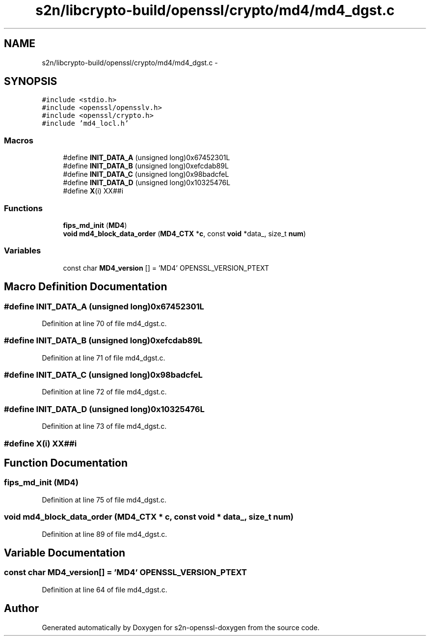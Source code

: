 .TH "s2n/libcrypto-build/openssl/crypto/md4/md4_dgst.c" 3 "Thu Jun 30 2016" "s2n-openssl-doxygen" \" -*- nroff -*-
.ad l
.nh
.SH NAME
s2n/libcrypto-build/openssl/crypto/md4/md4_dgst.c \- 
.SH SYNOPSIS
.br
.PP
\fC#include <stdio\&.h>\fP
.br
\fC#include <openssl/opensslv\&.h>\fP
.br
\fC#include <openssl/crypto\&.h>\fP
.br
\fC#include 'md4_locl\&.h'\fP
.br

.SS "Macros"

.in +1c
.ti -1c
.RI "#define \fBINIT_DATA_A\fP   (unsigned long)0x67452301L"
.br
.ti -1c
.RI "#define \fBINIT_DATA_B\fP   (unsigned long)0xefcdab89L"
.br
.ti -1c
.RI "#define \fBINIT_DATA_C\fP   (unsigned long)0x98badcfeL"
.br
.ti -1c
.RI "#define \fBINIT_DATA_D\fP   (unsigned long)0x10325476L"
.br
.ti -1c
.RI "#define \fBX\fP(i)     XX##i"
.br
.in -1c
.SS "Functions"

.in +1c
.ti -1c
.RI "\fBfips_md_init\fP (\fBMD4\fP)"
.br
.ti -1c
.RI "\fBvoid\fP \fBmd4_block_data_order\fP (\fBMD4_CTX\fP *\fBc\fP, const \fBvoid\fP *data_, size_t \fBnum\fP)"
.br
.in -1c
.SS "Variables"

.in +1c
.ti -1c
.RI "const char \fBMD4_version\fP [] = 'MD4' OPENSSL_VERSION_PTEXT"
.br
.in -1c
.SH "Macro Definition Documentation"
.PP 
.SS "#define INIT_DATA_A   (unsigned long)0x67452301L"

.PP
Definition at line 70 of file md4_dgst\&.c\&.
.SS "#define INIT_DATA_B   (unsigned long)0xefcdab89L"

.PP
Definition at line 71 of file md4_dgst\&.c\&.
.SS "#define INIT_DATA_C   (unsigned long)0x98badcfeL"

.PP
Definition at line 72 of file md4_dgst\&.c\&.
.SS "#define INIT_DATA_D   (unsigned long)0x10325476L"

.PP
Definition at line 73 of file md4_dgst\&.c\&.
.SS "#define \fBX\fP(i)   XX##i"

.SH "Function Documentation"
.PP 
.SS "fips_md_init (\fBMD4\fP)"

.PP
Definition at line 75 of file md4_dgst\&.c\&.
.SS "\fBvoid\fP md4_block_data_order (\fBMD4_CTX\fP * c, const \fBvoid\fP * data_, size_t num)"

.PP
Definition at line 89 of file md4_dgst\&.c\&.
.SH "Variable Documentation"
.PP 
.SS "const char MD4_version[] = 'MD4' OPENSSL_VERSION_PTEXT"

.PP
Definition at line 64 of file md4_dgst\&.c\&.
.SH "Author"
.PP 
Generated automatically by Doxygen for s2n-openssl-doxygen from the source code\&.
